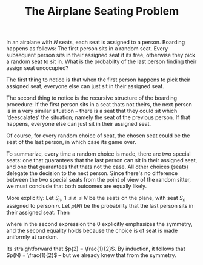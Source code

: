 #+TITLE: The Airplane Seating Problem

In an airplane with $N$ seats, each seat is assigned to a person. Boarding happens as
follows: The first person sits in a random seat. Every subsequent person sits
in their assigned seat if its free, otherwise they pick a random seat to sit in.
What is the probabilty of the last person finding their assign seat unoccupied?

The first thing to notice is that when the first person happens to pick their
assigned seat, everyone else can just sit in their assigned seat.

The second thing to notice is the recursive structure of the boarding procedure:
If the first person sits in a seat thats not theirs, the next person is in a very
similar situation -- there is a seat that they could sit which 'deescalates' the
situation; namely the seat of the previous person.
If that happens, everyone else can just sit in their assigned seat.

Of course, for every random choice of seat, the chosen seat could be the seat of the last
person, in which case its game over.

To summarize, every time a random choice is made, there are two special seats: one that
guarantees that the last person can sit in their assigned seat, and one that guarantees that
thats not the case. All other choices (seats) delegate the decision to the next person.
Since there's no difference between the two special seats from the point of view of the
random sitter, we must conclude that both outcomes are equally likely.

More explicitly:
Let $S_n$, $1 \leq n \leq N$ be the seats on the plane, with seat $S_n$ assigned to person $n$.
Let $p(N)$ be the probability that the last person sits in their assigned seat. Then

\begin{equation}
p(N) = 1 \cdot P(S_N) + \sum_{j \neq 1,N} P(S_j) p(N-1) + 0 \cdot P(S_1) = \frac{1}{N} + \frac{N-2}{N} p(N-1),
\end{equation}

where in the second expression the $0$ explicitly emphasizes the symmetry,
and the second equality holds because the choice is of seat is made uniformly at random.

Its straightforward that $p(2) = \frac{1}{2}$.
By induction, it follows that $p(N) = \frac{1}{2}$ -- but we already knew that from the symmetry.
